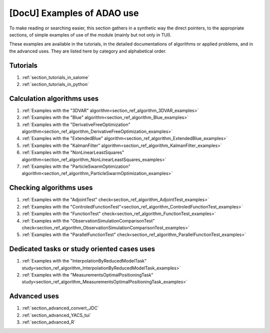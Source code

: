 ..
   Copyright (C) 2008-2023 EDF R&D

   This file is part of SALOME ADAO module.

   This library is free software; you can redistribute it and/or
   modify it under the terms of the GNU Lesser General Public
   License as published by the Free Software Foundation; either
   version 2.1 of the License, or (at your option) any later version.

   This library is distributed in the hope that it will be useful,
   but WITHOUT ANY WARRANTY; without even the implied warranty of
   MERCHANTABILITY or FITNESS FOR A PARTICULAR PURPOSE.  See the GNU
   Lesser General Public License for more details.

   You should have received a copy of the GNU Lesser General Public
   License along with this library; if not, write to the Free Software
   Foundation, Inc., 59 Temple Place, Suite 330, Boston, MA  02111-1307 USA

   See http://www.salome-platform.org/ or email : webmaster.salome@opencascade.com

   Author: Jean-Philippe Argaud, jean-philippe.argaud@edf.fr, EDF R&D

.. _section_docu_examples:

================================================================================
**[DocU]** Examples of ADAO use
================================================================================

To make reading or searching easier, this section gathers in a synthetic way
the direct pointers, to the appropriate sections, of simple examples of use of
the module (mainly but not only in TUI).

These examples are available in the tutorials, in the detailed documentations
of algorithms or applied problems, and in the advanced uses. They are listed
here by category and alphabetical order.

Tutorials
---------

#. :ref:`section_tutorials_in_salome`
#. :ref:`section_tutorials_in_python`

Calculation algorithms uses
---------------------------

#. :ref:`Examples with the "3DVAR" algorithm<section_ref_algorithm_3DVAR_examples>`
#. :ref:`Examples with the "Blue" algorithm<section_ref_algorithm_Blue_examples>`
#. :ref:`Examples with the "DerivativeFreeOptimization" algorithm<section_ref_algorithm_DerivativeFreeOptimization_examples>`
#. :ref:`Examples with the "ExtendedBlue" algorithm<section_ref_algorithm_ExtendedBlue_examples>`
#. :ref:`Examples with the "KalmanFilter" algorithm<section_ref_algorithm_KalmanFilter_examples>`
#. :ref:`Examples with the "NonLinearLeastSquares" algorithm<section_ref_algorithm_NonLinearLeastSquares_examples>`
#. :ref:`Examples with the "ParticleSwarmOptimization" algorithm<section_ref_algorithm_ParticleSwarmOptimization_examples>`

Checking algorithms uses
------------------------

#. :ref:`Examples with the "AdjointTest" check<section_ref_algorithm_AdjointTest_examples>`
#. :ref:`Examples with the "ControledFunctionTest"<section_ref_algorithm_ControledFunctionTest_examples>`
#. :ref:`Examples with the "FunctionTest" check<section_ref_algorithm_FunctionTest_examples>`
#. :ref:`Examples with the "ObservationSimulationComparisonTest" check<section_ref_algorithm_ObservationSimulationComparisonTest_examples>`
#. :ref:`Examples with the "ParallelFunctionTest" check<section_ref_algorithm_ParallelFunctionTest_examples>`

Dedicated tasks or study oriented cases uses
--------------------------------------------

#. :ref:`Examples with the "InterpolationByReducedModelTask" study<section_ref_algorithm_InterpolationByReducedModelTask_examples>`
#. :ref:`Examples with the "MeasurementsOptimalPositioningTask" study<section_ref_algorithm_MeasurementsOptimalPositioningTask_examples>`

Advanced uses
-------------

#. :ref:`section_advanced_convert_JDC`
#. :ref:`section_advanced_YACS_tui`
#. :ref:`section_advanced_R`
